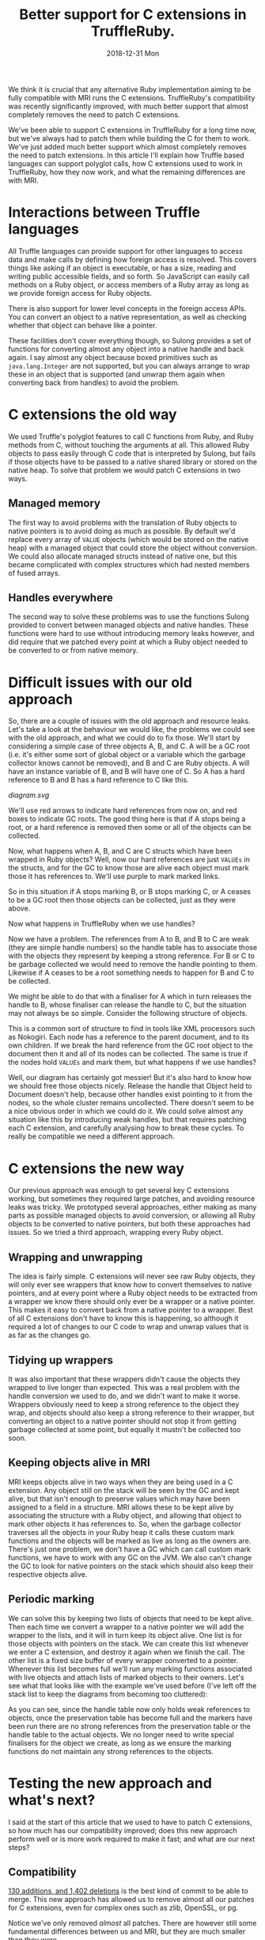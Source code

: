#+TITLE: Better support for C extensions in TruffleRuby.
#+DATE: 2018-12-31 Mon
We think it is crucial that any alternative Ruby implementation aiming
to be fully compatible with MRI runs the C extensions. TruffleRuby's
compatibility was recently significantly improved, with much better
support that almost completely removes the need to patch C extensions.

We've been able to support C extensions in TruffleRuby for a long time
now, but we've always had to patch them while building the C for them
to work. We've just added much better support which almost completely
removes the need to patch extensions. In this article I'll explain how
Truffle based languages can support polyglot calls, how C extensions
used to work in TruffleRuby, how they now work, and what the remaining
differences are with MRI.
* Interactions between Truffle languages
All Truffle languages can provide support for other languages to
access data and make calls by defining how foreign access is
resolved. This covers things like asking if an object is executable,
or has a size, reading and writing public accessible fields, and so
forth. So JavaScript can easily call methods on a Ruby object, or
access members of a Ruby array as long as we provide foreign access
for Ruby objects.

There is also support for lower level concepts in the foreign access
APIs.  You can convert an object to a native representation, as well
as checking whether that object can behave like a pointer.

These facilities don't cover everything though, so Sulong provides a
set of functions for converting almost any object into a native handle
and back again. I say almost any object because boxed primitives such
as ~java.lang.Integer~ are not supported, but you can always arrange
to wrap these in an object that is supported (and unwrap them again
when converting back from handles) to avoid the problem.
* C extensions the old way
We used Truffle's polyglot features to call C functions from Ruby, and
Ruby methods from C, without touching the arguments at all. This
allowed Ruby objects to pass easily through C code that is interpreted
by Sulong, but fails if those objects have to be passed to a native
shared library or stored on the native heap. To solve that problem we
would patch C extensions in two ways.
** Managed memory
The first way to avoid problems with the translation of Ruby objects to
native pointers is to avoid doing as much as possible. By default we'd
replace every array of ~VALUE~ objects (which would be stored on the
native heap) with a managed object that could store the object without
conversion. We could also allocate managed structs instead of native
one, but this became complicated with complex structures which had
nested members of fused arrays.
** Handles everywhere
The second way to solve these problems was to use the functions Sulong
provided to convert between managed objects and native handles. These
functions were hard to use without introducing memory leaks however,
and did require that we patched every point at which a Ruby object
needed to be converted to or from native memory.
* Difficult issues with our old approach
So, there are a couple of issues with the old approach and resource
leaks. Let's take a look at the behaviour we would like, the problems
we could see with the old approach, and what we could do to fix
those. We'll start by considering a simple case of three objects A, B,
and C. A will be a GC root (i.e. it's either some sort of global
object or a variable which the garbage collector knows cannot be
removed), and B and C are Ruby objects. A will have an instance
variable of B, and B will have one of C. So A has a hard reference to
B and B has a hard reference to C like this.
#+BEGIN_SRC dot :file diagram.svg :exports results
digraph D {

 A [shape = box color = red]
 B [shape = box]
 C [shape = box]

 A -> B [color=red]
 B -> C [color=red]
}
#+END_SRC

#+RESULTS:
[[diagram.svg]]

We'll use red arrows to indicate hard references from now on, and red
boxes to indicate GC roots. The good thing here is that if A stops
being a root, or a hard reference is removed then some or all of the
objects can be collected.

#+BEGIN_SRC dot :file diagram_gc.svg :exports results
digraph D {
 subgraph cluster_before {
  label = "Before GC";
  A_1 [label="A" shape = box]
  B_1 [label="B" shape = box]
  C_1 [label="C" shape = box]

  A_1 -> B_1 [color=red]
  B_1 -> C_1 [color=red]
 }
 subgraph cluster_gc_1 {
  label = "Collect A";
  A_2 [label="A" shape = box color=lightgray]
  B_2 [label="B" shape = box]
  C_2 [label="C" shape = box]

  A_2 -> B_2 [color=lightgrey]
  B_2 -> C_2 [color=red]
 }
 subgraph cluster_gc_2 {
  label = "Collect B";
  A_3 [label="A" shape = box color=lightgray]
  B_3 [label="B" shape = box color=lightgray]
  C_3 [label="C" shape = box]

  A_3 -> B_3 [color=lightgrey]
  B_3 -> C_3 [color=lightgray]
 }
 subgraph cluster_gc_3 {
  label = "Collect C";
  A_4 [label="A" shape = box color=lightgray]
  B_4 [label="B" shape = box color=lightgray]
  C_4 [label="C" shape = box color=lightgray]

  A_4 -> B_4 [color=lightgrey]
  B_4 -> C_4 [color=lightgray]
 }
}
#+END_SRC

#+RESULTS:
[[file:diagram_gc.svg]]

Now, what happens when A, B, and C are C structs which have been
wrapped in Ruby objects? Well, now our hard references are just
~VALUEs~ in the structs, and for the GC to know those are alive each
object must mark those it has references to. We'll use purple to mark
marked links.

#+BEGIN_SRC dot :file diagram2.svg :exports results
digraph D {
 subgraph cluster_before {
  label = "Before GC";
  A_1 [label="A" shape = box]
  B_1 [label="B" shape = box]
  C_1 [label="C" shape = box]

  A_1 -> B_1 [color=purple]
  B_1 -> C_1 [color=purple]
 }
 subgraph cluster_gc_1 {
  label = "Collect A";
  A_2 [label="A" shape = box color=lightgray]
  B_2 [label="B" shape = box]
  C_2 [label="C" shape = box]

  A_2 -> B_2 [color=lightgrey]
  B_2 -> C_2 [color=purple]
 }
 subgraph cluster_gc_2 {
  label = "Collect B";
  A_3 [label="A" shape = box color=lightgray]
  B_3 [label="B" shape = box color=lightgray]
  C_3 [label="C" shape = box]

  A_3 -> B_3 [color=lightgrey]
  B_3 -> C_3 [color=lightgray]
 }
 subgraph cluster_gc_3 {
  label = "Collect C";
  A_4 [label="A" shape = box color=lightgray]
  B_4 [label="B" shape = box color=lightgray]
  C_4 [label="C" shape = box color=lightgray]

  A_4 -> B_4 [color=lightgrey]
  B_4 -> C_4 [color=lightgray]
 }
}
#+END_SRC

#+RESULTS:
[[file:diagram2.svg]]

So in this situation if A stops marking B, or B stops marking C, or A
ceases to be a GC root then those objects can be collected, just as
they were above.

Now what happens in TruffleRuby when we use handles?

#+BEGIN_SRC dot :file diagram3.svg :exports results
digraph D {
 subgraph cluster_before {
  label = "Before GC";

  X_1 [label="Handle table" shape=box color = red]
  A_1 [label="A" shape = box color = red]
  B_1 [label="B" shape = box]
  C_1 [label="C" shape = box]

  A_1 -> B_1 [color=blue]
  B_1 -> C_1 [color=blue]

  X_1 -> B_1 [color=red]
  X_1 -> C_1 [color=red]
 }
 subgraph cluster_gc_1 {
  label = "Collect A";

  X_2 [label="Handle table" shape=box color = red]
  A_2 [label="A" shape = box color = lightgrey]
  B_2 [label="B" shape = box]
  C_2 [label="C" shape = box]

  A_2 -> B_2 [color=lightgrey]
  B_2 -> C_2 [color=blue]

  X_2 -> B_2 [color=red]
  X_2 -> C_2 [color=red]
 }
 subgraph cluster_gc_2 {
  label = "Release handle to B";

  X_3 [label="Handle table" shape=box color = red]
  A_3 [label="A" shape = box color = lightgrey]
  B_3 [label="B" shape = box color = lightgrey]
  C_3 [label="C" shape = box]

  A_3 -> B_3 [color=lightgrey]
  B_3 -> C_3 [color=lightgrey]

  X_3 -> B_3 [color=lightgrey]
  X_3 -> C_3 [color=red]
 }
 subgraph cluster_gc_3 {
  label = "Release handle to C";

  X_4 [label="Handle table" shape=box color = red]
  A_4 [label="A" shape = box color = lightgrey]
  B_4 [label="B" shape = box color = lightgrey]
  C_4 [label="C" shape = box color = lightgrey]

  A_4 -> B_4 [color=lightgrey]
  B_4 -> C_4 [color=lightgrey]

  X_4 -> B_4 [color=lightgrey]
  X_4 -> C_4 [color=lightgrey]
 }
}
#+END_SRC

#+RESULTS:
[[file:diagram3.svg]]

Now we have a problem. The references from A to B, and B to C are weak
(they are simple handle numbers) so the handle table has to associate
those with the objects they represent by keeping a strong
reference. For B or C to be garbage collected we would need to remove
the handle pointing to them. Likewise if A ceases to be a root
something needs to happen for B and C to be collected.

We might be able to do that with a finaliser for A which in turn
releases the handle to B, whose finaliser can release the handle to C,
but the situation may not always be so simple. Consider the following
structure of objects.

#+BEGIN_SRC dot :file diagram4.svg :exports results
digraph D {
 subgraph cluster_before {
  label = "Before GC";

 Object_1 [label="Object" shape = box color = red]

 Document_1 [label="Document" shape = box]
 NodeA_1 [label="NodeA" shape = box]
 NodeB_1 [label="NodeB" shape = box]
 NodeC_1 [label="NodeC" shape = box]
 NodeD_1 [label="NodeD" shape = box]

 Object_1 -> Document_1 [color=red]
 Document_1 -> NodeA_1 [color=red]
 NodeA_1 -> NodeB_1 [color=red]
 NodeA_1 -> NodeC_1 [color=red]
 Document_1 -> NodeD_1 [color=red]

 NodeA_1 -> Document_1 [color=red]
 NodeB_1 -> Document_1 [color=red]
 NodeC_1 -> Document_1 [color=red]
 NodeD_1 -> Document_1 [color=red]
}
 subgraph cluster_gc_1 {
  label = "Collect Object";

 Object_2 [label="Object" shape = box color = lightgrey]

 Document_2 [label="Document" shape = box]
 NodeA_2 [label="NodeA" shape = box]
 NodeB_2 [label="NodeB" shape = box]
 NodeC_2 [label="NodeC" shape = box]
 NodeD_2 [label="NodeD" shape = box]

 Object_2 -> Document_2 [color=lightgrey]
 Document_2 -> NodeA_2 [color=red]
 NodeA_2 -> NodeB_2 [color=red]
 NodeA_2 -> NodeC_2 [color=red]
 Document_2 -> NodeD_2 [color=red]

 NodeA_2 -> Document_2 [color=red]
 NodeB_2 -> Document_2 [color=red]
 NodeC_2 -> Document_2 [color=red]
 NodeD_2 -> Document_2 [color=red]
}
 subgraph cluster_gc_2 {
  label = "Collect Document";

 Object_3 [label="Object" shape = box color = lightgrey]

 Document_3 [label="Document" shape = box color=lightgrey]
 NodeA_3 [label="NodeA" shape = box color=lightgrey]
 NodeB_3 [label="NodeB" shape = box color=lightgrey]
 NodeC_3 [label="NodeC" shape = box color=lightgrey]
 NodeD_3 [label="NodeD" shape = box color=lightgrey]

 Object_3 -> Document_3 [color=lightgrey]
 Document_3 -> NodeA_3 [color=lightgrey]
 NodeA_3 -> NodeB_3 [color=lightgrey]
 NodeA_3 -> NodeC_3 [color=lightgrey]
 Document_3 -> NodeD_3 [color=lightgrey]

 NodeA_3 -> Document_3 [color=lightgrey]
 NodeB_3 -> Document_3 [color=lightgrey]
 NodeC_3 -> Document_3 [color=lightgrey]
 NodeD_3 -> Document_3 [color=lightgrey]
}
}
#+END_SRC

#+RESULTS:
[[file:diagram4.svg]]

This is a common sort of structure to find in tools like XML
processors such as Nokogiri. Each node has a reference to the parent
document, and to its own children. If we break the hard reference from
the GC root object to the document then it and all of its nodes can be
collected. The same is true if the nodes hold ~VALUEs~ and mark them,
but what happens if we use handles?

#+BEGIN_SRC dot :file diagram5.svg :exports results
digraph D {
 subgraph cluster_before {
  label = "Before GC";

 Object_1 [label="Object" shape = box color = red]
 X_1 [label="Handle table" shape=box color = red]

 Document_1 [label="Document" shape = box]
 NodeA_1 [label="NodeA" shape = box]
 NodeB_1 [label="NodeB" shape = box]
 NodeC_1 [label="NodeC" shape = box]
 NodeD_1 [label="NodeD" shape = box]

 Object_1 -> Document_1  [color=blue]
 Document_1 -> NodeA_1 [color=blue]
 NodeA_1 -> NodeB_1 [color=blue]
 NodeA_1 -> NodeC_1 [color=blue]
 Document_1 -> NodeD_1 [color=blue]

 NodeA_1 -> Document_1 [color=blue]
 NodeB_1 -> Document_1 [color=blue]
 NodeC_1 -> Document_1 [color=blue]
 NodeD_1 -> Document_1 [color=blue]

 X_1 -> Document_1 [color=red]
 X_1 -> NodeA_1 [color=red]
 X_1 -> NodeB_1 [color=red]
 X_1 -> NodeC_1 [color=red]
 X_1 -> NodeD_1 [color=red]
}
 subgraph cluster_gc_1 {
  label = "Collect Object";

 Object_2 [label="Object" shape = box color = lightgrey]
 X_2 [label="Handle table" shape=box color = red]

 Document_2 [label="Document" shape = box]
 NodeA_2 [label="NodeA" shape = box]
 NodeB_2 [label="NodeB" shape = box]
 NodeC_2 [label="NodeC" shape = box]
 NodeD_2 [label="NodeD" shape = box]

 Object_2 -> Document_2  [color=lightgrey]
 Document_2 -> NodeA_2 [color=blue]
 NodeA_2 -> NodeB_2 [color=blue]
 NodeA_2 -> NodeC_2 [color=blue]
 Document_2 -> NodeD_2 [color=blue]

 NodeA_2 -> Document_2 [color=blue]
 NodeB_2 -> Document_2 [color=blue]
 NodeC_2 -> Document_2 [color=blue]
 NodeD_2 -> Document_2 [color=blue]

 X_2 -> Document_2 [color=red]
 X_2 -> NodeA_2 [color=red]
 X_2 -> NodeB_2 [color=red]
 X_2 -> NodeC_2 [color=red]
 X_2 -> NodeD_2 [color=red]
}
 subgraph cluster_gc_2 {
  label = "Release handle to Document";

 Object_3 [label="Object" shape = box color = lightgrey]
 X_3 [label="Handle table" shape=box color = red]

 Document_3 [label="Document" shape = box]
 NodeA_3 [label="NodeA" shape = box]
 NodeB_3 [label="NodeB" shape = box]
 NodeC_3 [label="NodeC" shape = box]
 NodeD_3 [label="NodeD" shape = box]

 Object_3 -> Document_3  [color=lightgrey]
 Document_3 -> NodeA_3 [color=blue]
 NodeA_3 -> NodeB_3 [color=blue]
 NodeA_3 -> NodeC_3 [color=blue]
 Document_3 -> NodeD_3 [color=blue]

 NodeA_3 -> Document_3 [color=blue]
 NodeB_3 -> Document_3 [color=blue]
 NodeC_3 -> Document_3 [color=blue]
 NodeD_3 -> Document_3 [color=blue]

 X_3 -> Document_3 [color=red]
 X_3 -> NodeA_3 [color=red]
 X_3 -> NodeB_3 [color=red]
 X_3 -> NodeC_3 [color=red]
 X_3 -> NodeD_3 [color=red]
}
}
#+END_SRC

#+RESULTS:
[[file:diagram5.svg]]

Well, our diagram has certainly got messier! But it's also hard to
know how we should free those objects nicely. Release the handle that
Object held to Document doesn't help, because other handles exist
pointing to it from the nodes, so the whole cluster remains
uncollected. There doesn't seem to be a nice obvious order in which we
could do it. We could solve almost any situation like this by
introducing weak handles, but that requires patching each C extension,
and carefully analysing how to break these cycles. To really be
compatible we need a different approach.
* C extensions the new way
Our previous approach was enough to get several key C extensions
working, but sometimes they required large patches, and avoiding
resource leaks was tricky. We prototyped several approaches, either
making as many parts as possible managed objects to avoid conversion,
or allowing all Ruby objects to be converted to native pointers, but
both these approaches had issues. So we tried a third approach,
wrapping every Ruby object.
** Wrapping and unwrapping
The idea is fairly simple. C extensions will never see raw Ruby
objects, they will only ever see wrappers that know how to convert
themselves to native pointers, and at every point where a Ruby object
needs to be extracted from a wrapper we know there should only ever be
a wrapper or a native pointer. This makes it easy to convert back from
a native pointer to a wrapper. Best of all C extensions don't have to
know this is happening, so although it required a lot of changes to
our C code to wrap and unwrap values that is as far as the changes go.
** Tidying up wrappers
It was also important that these wrappers didn't cause the objects
they wrapped to live longer than expected. This was a real problem
with the handle conversion we used to do, and we didn't want to make
it worse. Wrappers obviously need to keep a strong reference to the
object they wrap, and objects should also keep a strong reference to
their wrapper, but converting an object to a native pointer should not
stop it from getting garbage collected at some point, but equally it
mustn't be collected too soon.
** Keeping objects alive in MRI
MRI keeps objects alive in two ways when they are being used in a C
extension. Any object still on the stack will be seen by the GC and
kept alive, but that isn't enough to preserve values which may have
been assigned to a field in a structure. MRI allows these to be kept
alive by associating the structure with a Ruby object, and allowing
that object to mark other objects it has references to. So, when the
garbage collector traverses all the objects in your Ruby heap it calls
these custom mark functions and the objects will be marked as live as
long as the owners are. There's just one problem, we don't have a GC
which can call custom mark functions, we have to work with any GC on
the JVM. We also can't change the GC to look for native pointers on
the stack which should also keep their respective objects alive.
** Periodic marking
We can solve this by keeping two lists of objects that need to be kept
alive. Then each time we convert a wrapper to a native pointer we will
add the wrapper to the lists, and it will in turn keep its object
alive. One list is for those objects with pointers on the stack. We
can create this list whenever we enter a C extension, and destroy it
again when we finish the call. The other list is a fixed size buffer
of every wrapper converted to a pointer. Whenever this list becomes
full we'll run any marking functions associated with live objects and
attach lists of marked objects to their owners. Let's see what that
looks like with the example we've used before (I've left off the stack
list to keep the diagrams from becoming too cluttered):
#+BEGIN_SRC dot :file marking.svg :exports results
digraph D {
 subgraph cluster_before {
  label = "Before GC";

  X_1 [label="Handle table" shape=box color = red]
  Y_1 [label="Preservation table" shape=box color = red]
  A_1 [label="A" shape = box color = red]
  B_1 [label="B" shape = box]
  C_1 [label="C" shape = box]

  A_1 -> B_1 [color=blue]
  B_1 -> C_1 [color=blue]

  X_1 -> B_1 [color=blue]
  X_1 -> C_1 [color=blue]

  Y_1 -> B_1 [color=red]
  Y_1 -> C_1 [color=red]
 }
 subgraph cluster_mark_full {
  label = "Preservation table full";

  X_2 [label="Handle table" shape=box color = red]
  Y_2 [label="Preservation table" shape=box color = red]
  A_2 [label="A" shape = box color = red]
  A_mark_2 [label="A mark" shape=box]
  B_2 [label="B" shape = box]
  B_mark_2 [label="B mark" shape=box]
  C_2 [label="C" shape = box]

  A_2 -> A_mark_2 [color=red]
  B_2 -> B_mark_2 [color=red]

  A_2 -> B_2 [color=blue]
  B_2 -> C_2 [color=blue]

  X_2 -> B_2 [color=blue]
  X_2 -> C_2 [color=blue]

  A_mark_2 -> B_2 [color=red]
  B_mark_2 -> C_2 [color=red]
 }
 subgraph cluster_gc_1 {
  label = "Collect A";

  X_3 [label="Handle table" shape=box color = red]
  Y_3 [label="Preservation table" shape=box color = red]
  A_3 [label="A" shape = box color = lightgrey]
  A_mark_3 [label="A mark" shape=box]
  B_3 [label="B" shape = box]
  B_mark_3 [label="B mark" shape=box]
  C_3 [label="C" shape = box]

  A_3 -> A_mark_3 [color=lightgrey]
  B_3 -> B_mark_3 [color=red]

  A_3 -> B_3 [color=lightgrey]
  B_3 -> C_3 [color=blue]

  X_3 -> B_3 [color=blue]
  X_3 -> C_3 [color=blue]

  A_mark_3 -> B_3 [color=red]
  B_mark_3 -> C_3 [color=red]
 }
}
#+END_SRC

#+RESULTS:
[[file:marking.svg]]

As you can see, since the handle table now only holds weak references
to objects, once the preservation table has become full and the
markers have been run there are no strong references from the
preservation table or the handle table to the actual objects. We no
longer need to write special finalisers for the object we create, as
long as we ensure the marking functions do not maintain any strong
references to the objects.
* Testing the new approach and what's next?
I said at the start of this article that we used to have to patch C
extensions, so how much has our compatibility improved; does this new
approach perform well or is more work required to make it fast; and
what are our next steps?
** Compatibility
[[https://github.com/oracle/truffleruby/commit/1915b9a4][130 additions, and 1,402 deletions]] is the best kind of commit to be
able to merge. This new approach has allowed us to remove almost
all our patches for C extensions, even for complex ones such as zlib,
OpenSSL, or pg.

Notice we've only removed /almost/ all patches. There are however
still some fundamental differences between us and MRI, but they are
much smaller than they were.
*** The type of ~VALUE~
One is that our ~VALUE~ type is a ~void *~ in C. This means we can't
do a switch on a ~VALUE~, so we do still need to patch anything that
tries to do that.
*** ~RARRAY_PTR~
We also can't yet translate a pointer to a Ruby array's contents to
native. This requires storing the contents in native memory so that
they can be read and altered from C, but ensuring that the view of the
array from Ruby remains consistent with any changes made via a C
extension. The work to support this is in progress and we expect to
resolve this area of incompatibility very soon.
*** Calling functions with the wrong arguments
There are also some small differences imposed by our use of Sulong to
interpret C extensions. One is function declarations may need to be
changed. For example a function declared as taking two arguments must
be passed two arguments, even if the second one is never used, and
~int~ and pointer types may not be as interchangeable as they can be
in native C. We also have trouble with varargs functions in managed
code being called from native libraries, but none of these differences
causes widespread problems and most can be patched without changing the
behaviour of any C extensions.
** Performance
Translating between Ruby objects and native pointers requires updating
a global hash table, which is relatively expensive. We reduce that
cost by tagging the pointers for common types, so true, false, nil,
and so forth always convert to the same native value and never need to
touch the hash table. Likewise fixnums can be tagged to cover most of
their range, and we can probably use a similar technique for floating
point numbers.

We are also doing work to reduce the costs of our GC marking
technique. We can make an assumption that GC marking functions are
not used and avoid those costs as long as we can safely recover as
soon as markers are introduced, and we can reduce the cost of
preserving objects on the stack in many situations.

Having applied some of these techniques we have benchmarked repeated
calls to C extensions being up to 3 times faster than MRI 2.4 in some
cases, though not yet for all our tests. We'll continue to work on
performance in this area.
** What's next?
As I mentioned above we're still working on some changes to improve
compatibility even more, and we'll continue to benchmark and improve
performance. We expect any remaining problems to be related to
specific functions in the Ruby C APIs rather than being more
fundamental compatibility issues, and we'll be expanding our testing
of gems considerably in the near future to help find and resolve
these.
* Conclusion
These changes part of our new GraalVM release (release candidate
12). If you use or maintain a Ruby C extension then now is great time
to start testing it with TruffleRuby. Get in touch with us via [[https://twitter.com/truffleruby?lang=en][twitter]]
or [[https://gitter.im/graalvm/truffleruby][Gitter]], or report issues via our [[https://github.com/oracle/truffleruby][GitHub repo]]
